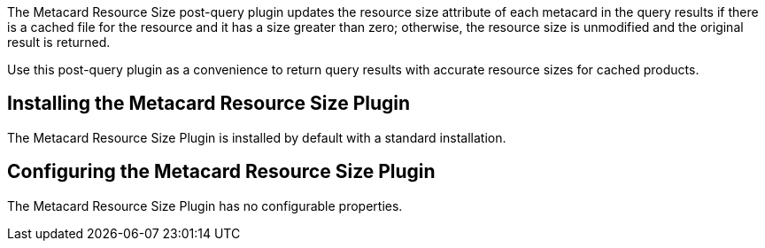:type: plugin
:status: published
:title: Metacard Resource Size Plugin
:link: _metacard_resource_size_plugin
:plugintypes: postquery
:summary: Updates the resource size attribute of a metacard.

The ((Metacard Resource Size post-query plugin)) updates the resource size attribute of each metacard in the query results if there is a cached file for the resource and it has a size greater than zero; otherwise, the resource size is unmodified and the original result is returned.

Use this post-query plugin as a convenience to return query results with accurate resource sizes for cached products. 

== Installing the Metacard Resource Size Plugin

The Metacard Resource Size Plugin is installed by default with a standard installation.

== Configuring the Metacard Resource Size Plugin

The Metacard Resource Size Plugin has no configurable properties.
